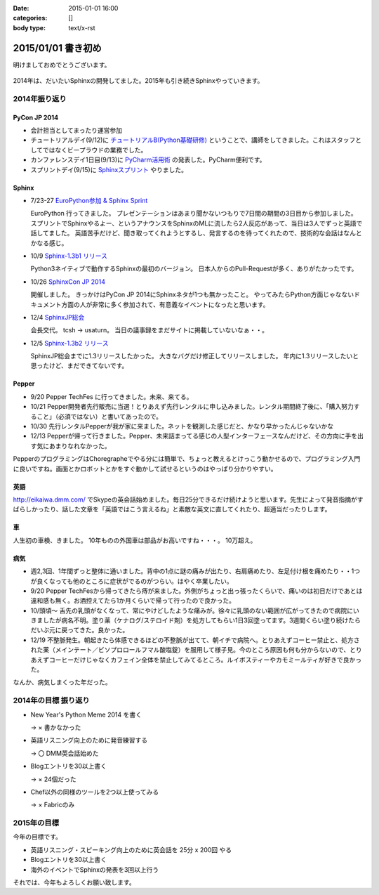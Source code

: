 :date: 2015-01-01 16:00
:categories: []
:body type: text/x-rst

====================================================================
2015/01/01 書き初め
====================================================================

明けましておめでとうございます。

.. figure:: hitsuji.jpg

2014年は、だいたいSphinxの開発してました。2015年も引き続きSphinxやっていきます。


2014年振り返り
==============

PyCon JP 2014
---------------

* 会計担当としてまったり運営参加
* チュートリアルデイ(9/12)に `チュートリアルB(Python基礎研修)`__ ということで、講師をしてきました。これはスタッフとしてではなくビープラウドの業務でした。
* カンファレンスデイ1日目(9/13)に `PyCharm活用術`__ の発表した。PyCharm便利です。
* スプリントデイ(9/15)に `Sphinxスプリント`__ やりました。

.. __: https://pycon.jp/2014/tutorials/#b-python
.. __: https://pycon.jp/2014/schedule/presentation/5/
.. __: http://sphinxjp.connpass.com/event/8090/


Sphinx
------

* 7/23-27 `EuroPython参加 & Sphinx Sprint`__

  EuroPython 行ってきました。
  プレゼンテーションはあまり聞かないつもりで7日間の期間の3日目から参加しました。
  スプリントでSphinxやるよー、というアナウンスをSphinxのMLに流したら2人反応があって、当日は3人でずっと英語で話してました。
  英語苦手だけど、聞き取ってくれようとするし、発言するのを待ってくれたので、技術的な会話はなんとかなる感じ。

* 10/9 `Sphinx-1.3b1 リリース`__

  Python3ネイティブで動作するSphinxの最初のバージョン。
  日本人からのPull-Requestが多く、ありがたかったです。

* 10/26 `SphinxCon JP 2014`__

  開催しました。
  きっかけはPyCon JP 2014にSphinxネタが1つも無かったこと。
  やってみたらPython方面じゃなないドキュメント方面の人が非常に多く参加されて、有意義なイベントになったと思います。

* 12/4 `SphinxJP総会`__

  会長交代。 tcsh -> usaturn。
  当日の議事録をまだサイトに掲載していないなぁ・・。


* 12/5 `Sphinx-1.3b2 リリース`__

  SphinxJP総会までに1.3リリースしたかった。
  大きなバグだけ修正してリリースしました。
  年内に1.3リリースしたいと思ったけど、まだできてないです。


.. __: https://www.barcamptools.eu/europythonsprint2014/sessions
.. __: https://pypi.python.org/pypi/Sphinx/1.3b1
.. __: http://sphinxjp.connpass.com/event/8448/
.. __: http://sphinxjp.connpass.com/event/9205/
.. __: https://pypi.python.org/pypi/Sphinx/1.3b2


Pepper
-------

* 9/20 Pepper TechFes に行ってきました。未来、来てる。
* 10/21 Pepper開発者先行販売に当選！とりあえず先行レンタルに申し込みました。レンタル期間終了後に、「購入努力すること」（必須ではない）と書いてあったので。
* 10/30 先行レンタルPepperが我が家に来ました。ネットを観測した感じだと、かなり早かったんじゃないかな
* 12/13 Pepperが帰って行きました。Pepper、未来詰まってる感じの人型インターフェースなんだけど、その方向に手を出す気にあまりなれなかった。

PepperのプログラミングはChoregrapheでやる分には簡単で、ちょっと教えるとけっこう動かせるので、プログラミング入門に良いですね。画面とかロボットとかをすぐ動かして試せるというのはやっぱり分かりやすい。


英語
----

http://eikaiwa.dmm.com/ でSkypeの英会話始めました。毎日25分できるだけ続けようと思います。先生によって発音指摘がすばらしかったり、話した文章を「英語ではこう言えるね」と素敵な英文に直してくれたり、超適当だったりします。


車
--

人生初の車検、きました。
10年ものの外国車は部品がお高いですね・・・。
10万超え。


病気
------

* 週2,3回、1年間ずっと整体に通いました。背中の1点に謎の痛みが出たり、右肩痛めたり、左足付け根を痛めたり・・1つが良くなっても他のところに症状がでるのがつらい。はやく卒業したい。

* 9/20 Pepper TechFesから帰ってきたら痔が来ました。外側がちょっと出っ張ったくらいで、痛いのは初日だけであとは違和感も無く。お酒控えてたら1か月くらいで帰って行ったので良かった。

* 10/頭頃～ 舌先の乳頭がなくなって、常にやけどしたような痛みが。徐々に乳頭のない範囲が広がってきたので病院にいきましたが病名不明。塗り薬（ケナログ/ステロイド剤）を処方してもらい1日3回塗ってます。3週間くらい塗り続けたらだいぶ元に戻ってきた。良かった。

* 12/19 不整脈発生。朝起きたら体感できるほどの不整脈が出てて、朝イチで病院へ。とりあえずコーヒー禁止と、処方された薬（メインテート／ビソプロロールフマル酸塩錠）を服用して様子見。今のところ原因も何も分からないので、とりあえずコーヒーだけじゃなくカフェイン全体を禁止してみてるところ。ルイボスティーやカモミールティが好きで良かった。


なんか、病気しまくった年だった。


2014年の目標 振り返り
======================

* New Year's Python Meme 2014 を書く

  -> × 書かなかった

* 英語リスニング向上のために発音練習する

  -> 〇 DMM英会話始めた

* Blogエントリを30以上書く

  -> × 24個だった

* Chef以外の同様のツールを2つ以上使ってみる

  -> × Fabricのみ



2015年の目標
===============

今年の目標です。

* 英語リスニング・スピーキング向上のために英会話を 25分 x 200回 やる
* Blogエントリを30以上書く
* 海外のイベントでSphinxの発表を3回以上行う


それでは、今年もよろしくお願い致します。


